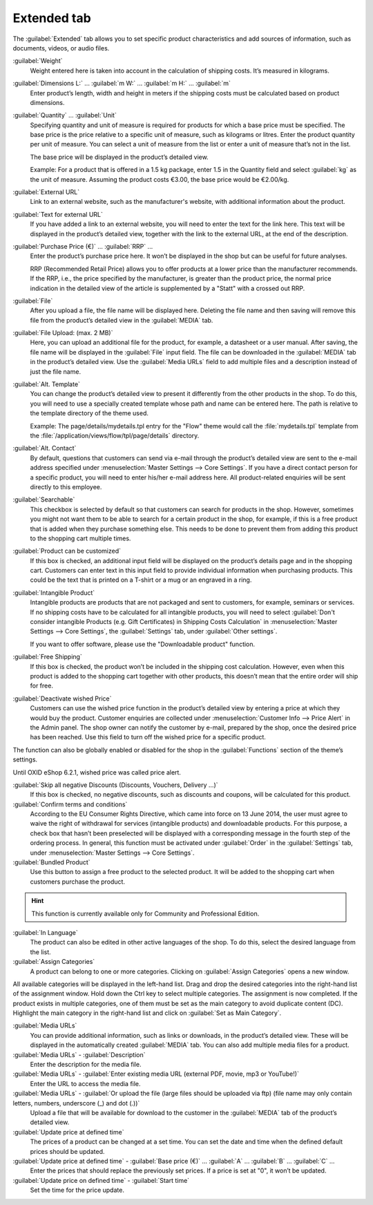 ﻿Extended tab
============

The :guilabel:`Extended` tab allows you to set specific product characteristics and add sources of information, such as documents, videos, or audio files.

.. image:: ../../media/screenshots/oxbacj01.png
   :alt: Products - Extended tab
   :height: 345
   :width: 650

:guilabel:`Weight`
   Weight entered here is taken into account in the calculation of shipping costs. It’s measured in kilograms.

:guilabel:`Dimensions L:` ... :guilabel:`m W:` ... :guilabel:`m H:` ... :guilabel:`m`
   Enter product’s length, width and height in meters if the shipping costs must be calculated based on product dimensions.

:guilabel:`Quantity` ... :guilabel:`Unit`
   Specifying quantity and unit of measure is required for products for which a base price must be specified. The base price is the price relative to a specific unit of measure, such as kilograms or litres. Enter the product quantity per unit of measure. You can select a unit of measure from the list or enter a unit of measure that’s not in the list.

   The base price will be displayed in the product’s detailed view.

   Example: For a product that is offered in a 1.5 kg package, enter 1.5 in the Quantity field and select :guilabel:`kg` as the unit of measure. Assuming the product costs €3.00, the base price would be €2.00/kg.

:guilabel:`External URL`
   Link to an external website, such as the manufacturer's website, with additional information about the product.

:guilabel:`Text for external URL`
   If you have added a link to an external website, you will need to enter the text for the link here. This text will be displayed in the product’s detailed view, together with the link to the external URL, at the end of the description.

:guilabel:`Purchase Price (€)` ... :guilabel:`RRP` ...
   Enter the product’s purchase price here. It won’t be displayed in the shop but can be useful for future analyses.

   RRP (Recommended Retail Price) allows you to offer products at a lower price than the manufacturer recommends. If the RRP, i.e., the price specified by the manufacturer, is greater than the product price, the normal price indication in the detailed view of the article is supplemented by a \"Statt\" with a crossed out RRP.

:guilabel:`File`
   After you upload a file, the file name will be displayed here. Deleting the file name and then saving will remove this file from the product’s detailed view in the :guilabel:`MEDIA` tab.

:guilabel:`File Upload: (max. 2 MB)`
   Here, you can upload an additional file for the product, for example, a datasheet or a user manual. After saving, the file name will be displayed in the :guilabel:`File` input field. The file can be downloaded in the :guilabel:`MEDIA` tab in the product’s detailed view. Use the :guilabel:`Media URLs` field to add multiple files and a description instead of just the file name.

:guilabel:`Alt. Template`
   You can change the product’s detailed view to present it differently from the other products in the shop. To do this, you will need to use a specially created template whose path and name can be entered here. The path is relative to the template directory of the theme used.

   Example: The page/details/mydetails.tpl entry for the \"Flow\" theme would call the :file:`mydetails.tpl` template from the :file:`/application/views/flow/tpl/page/details` directory.

:guilabel:`Alt. Contact`
   By default, questions that customers can send via e-mail through the product’s detailed view are sent to the e-mail address specified under :menuselection:`Master Settings --> Core Settings`. If you have a direct contact person for a specific product, you will need to enter his/her e-mail address here. All product-related enquiries will be sent directly to this employee.

:guilabel:`Searchable`
   This checkbox is selected by default so that customers can search for products in the shop. However, sometimes you might not want them to be able to search for a certain product in the shop, for example, if this is a free product that is added when they purchase something else. This needs to be done to prevent them from adding this product to the shopping cart multiple times.

:guilabel:`Product can be customized`
   If this box is checked, an additional input field will be displayed on the product’s details page and in the shopping cart. Customers can enter text in this input field to provide individual information when purchasing products. This could be the text that is printed on a T-shirt or a mug or an engraved in a ring.

:guilabel:`Intangible Product`
   Intangible products are products that are not packaged and sent to customers, for example, seminars or services. If no shipping costs have to be calculated for all intangible products, you will need to select :guilabel:`Don't consider intangible Products (e.g. Gift Certificates) in Shipping Costs Calculation` in :menuselection:`Master Settings --> Core Settings`, the :guilabel:`Settings` tab, under :guilabel:`Other settings`.

   If you want to offer software, please use the \"Downloadable product\" function.

:guilabel:`Free Shipping`
   If this box is checked, the product won’t be included in the shipping cost calculation. However, even when this product is added to the shopping cart together with other products, this doesn’t mean that the entire order will ship for free.

:guilabel:`Deactivate wished Price`
   Customers can use the wished price function in the product’s detailed view by entering a price at which they would buy the product. Customer enquiries are collected under :menuselection:`Customer Info --> Price Alert` in the Admin panel. The shop owner can notify the customer by e-mail, prepared by the shop, once the desired price has been reached. Use this field to turn off the wished price for a specific product.

The function can also be globally enabled or disabled for the shop in the :guilabel:`Functions` section of the theme’s settings.

Until OXID eShop 6.2.1, wished price was called price alert.

:guilabel:`Skip all negative Discounts (Discounts, Vouchers, Delivery ...)`
   If this box is checked, no negative discounts, such as discounts and coupons, will be calculated for this product.

:guilabel:`Confirm terms and conditions`
   According to the EU Consumer Rights Directive, which came into force on 13 June 2014, the user must agree to waive the right of withdrawal for services (intangible products) and downloadable products. For this purpose, a check box that hasn’t been preselected will be displayed with a corresponding message in the fourth step of the ordering process. In general, this function must be activated under :guilabel:`Order` in the :guilabel:`Settings` tab, under :menuselection:`Master Settings --> Core Settings`.

:guilabel:`Bundled Product`
   Use this button to assign a free product to the selected product. It will be added to the shopping cart when customers purchase the product.

.. hint:: This function is currently available only for Community and Professional Edition.

:guilabel:`In Language`
   The product can also be edited in other active languages of the shop. To do this, select the desired language from the list.

:guilabel:`Assign Categories`
   A product can belong to one or more categories. Clicking on :guilabel:`Assign Categories` opens a new window.

.. image:: ../../media/screenshots/oxbacj02.png
   :alt: Assign Categories
   :height: 311
   :width: 400

All available categories will be displayed in the left-hand list. Drag and drop the desired categories into the right-hand list of the assignment window. Hold down the Ctrl key to select multiple categories. The assignment is now completed. If the product exists in multiple categories, one of them must be set as the main category to avoid duplicate content (DC). Highlight the main category in the right-hand list and click on :guilabel:`Set as Main Category`.

:guilabel:`Media URLs`
   You can provide additional information, such as links or downloads, in the product’s detailed view. These will be displayed in the automatically created :guilabel:`MEDIA` tab. You can also add multiple media files for a product.

:guilabel:`Media URLs` - :guilabel:`Description`
   Enter the description for the media file.

:guilabel:`Media URLs` - :guilabel:`Enter existing media URL (external PDF, movie, mp3 or YouTube!)`
   Enter the URL to access the media file.

:guilabel:`Media URLs` - :guilabel:`Or upload the file (large files should be uploaded via ftp) (file name may only contain letters, numbers, underscore (_) and dot (.))`
   Upload a file that will be available for download to the customer in the :guilabel:`MEDIA` tab of the product’s detailed view.

:guilabel:`Update price at defined time`
   The prices of a product can be changed at a set time. You can set the date and time when the defined default prices should be updated.

:guilabel:`Update price at defined time` - :guilabel:`Base price (€)` ... :guilabel:`A` ... :guilabel:`B` ... :guilabel:`C` ...
   Enter the prices that should replace the previously set prices. If a price is set at \"0\", it won’t be updated.

:guilabel:`Update price on defined time` - :guilabel:`Start time`
   Set the time for the price update.

.. seealso:: :doc:`Categories <../categories/categories>` | :doc:`Assigning products to categories <../products-and-categories/assigning-products-to-categories>` | :doc:`Product’s main category <../products-and-categories/main-category-of-a-product>` | :doc:`Price per unit (base price) <../products-and-categories/price-per-unit-base-price>` | :doc:`Add-on product <../../operation/discounts/product-as-add-on>`

.. Intern: oxbacj, Status:, F1: article_extend.html